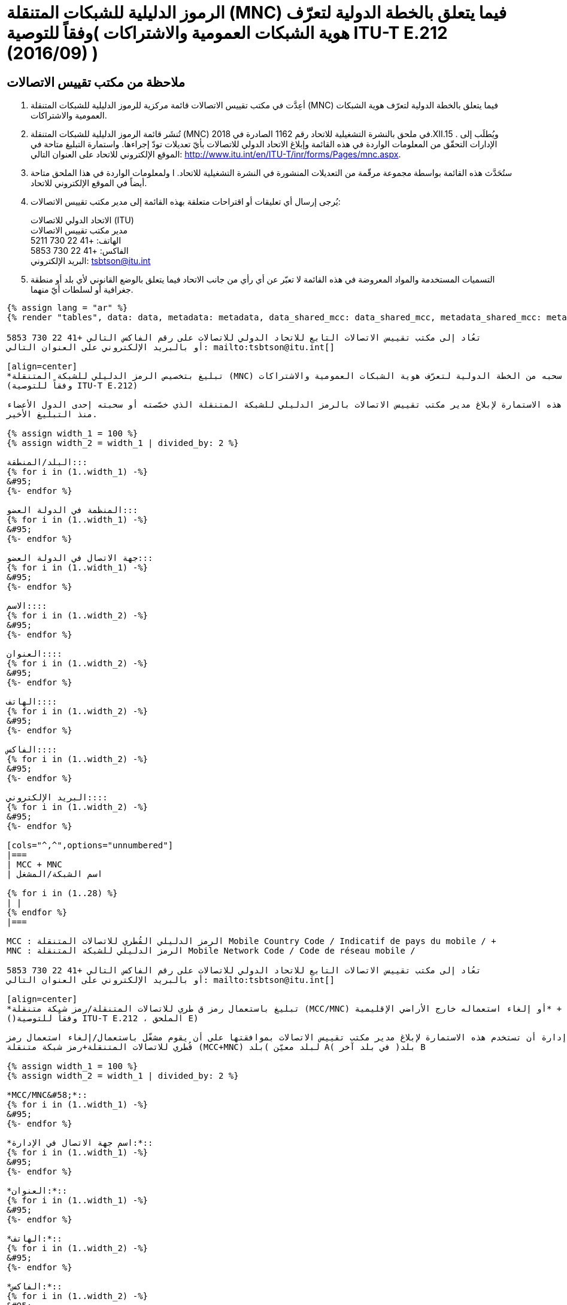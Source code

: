 = الرموز الدليلية للشبكات المتنقلة (MNC) فيما يتعلق بالخطة الدولية لتعرّف هوية الشبكات العمومية والاشتراكات )وفقاً للتوصية ITU-T E.212 (2016/09) )
:bureau: T
:docnumber: 1162
:published-date: 2018-12-15
:annex-title-en: Annex to ITU Operational Bulletin
:annex-id: No. 1162
:status: published
:doctype: service-publication
:imagesdir: images
:language: ar
:mn-document-class: itu
:mn-output-extensions: xml,html,pdf,doc,rxl
:local-cache-only:

[preface]
== ملاحظة من مكتب تقييس الاتصالات

. أعِدَّت في مكتب تقييس الاتصالات قائمة مركزية للرموز الدليلية للشبكات المتنقلة (MNC) فيما يتعلق بالخطة الدولية
لتعرّف هوية الشبكات العمومية والاشتراكات.

. تُنشَر قائمة الرموز الدليلية للشبكات المتنقلة (MNC) في ملحق بالنشرة التشغيلية للاتحاد رقم 1162 الصادرة
في 2018.XII.15 . ويُطلَب إلى الإدارات التحقّق من المعلومات الواردة في هذه القائمة وإبلاغ الاتحاد الدولي للاتصالات بأيّ
تعديلات تودّ إجراءها. واستمارة التبليغ متاحة في الموقع الإلكتروني للاتحاد على العنوان التالي:
http://www.itu.int/en/ITU-T/inr/forms/Pages/mnc.aspx.

. ستُحَدَّث هذه القائمة بواسطة مجموعة مرقّمة من التعديلات المنشورة في النشرة التشغيلية للاتحاد. ا ولمعلومات الواردة في هذا
الملحق متاحة أيضاً في الموقع الإلكتروني للاتحاد.

. يُرجى إرسال أي تعليقات أو اقتراحات متعلقة بهذه القائمة إلى مدير مكتب تقييس الاتصالات:
+
--
[align=left]
الاتحاد الدولي للاتصالات (ITU) +
مدير مكتب تقييس الاتصالات +
الهاتف: +41 22 730 5211 +
الفاكس: +41 22 730 5853 +
البريد الإلكتروني: mailto:tsbtson@itu.int[]
--

. التسميات المستخدمة والمواد المعروضة في هذه القائمة لا تعبّر عن أي رأي من جانب الاتحاد فيما يتعلق بالوضع القانوني
لأي بلد أو منطقة جغرافية أو لسلطات أيّ منهما.

[yaml2text,data=../../datasets/1162-E.212/data.yaml,metadata=../../datasets/1162-E.212/metadata.yaml,data_shared_mcc=../../datasets/1162-E.212-Shared-MCC/data.yaml,metadata_shared_mcc=../../datasets/1162-E.212-Shared-MCC/metadata.yaml,data_shared_mcc_others=../../datasets/1162-E.212-MCC-Others/data.yaml,metadata_shared_mcc_others=../../datasets/1162-E.212-MCC-Others/metadata.yaml,data_et=../../datasets/1162-E.212-ET/data.yaml,metadata_et=../../datasets/1162-E.212-ET/metadata.yaml]
----
{% assign lang = "ar" %}
{% render "tables", data: data, metadata: metadata, data_shared_mcc: data_shared_mcc, metadata_shared_mcc: metadata_shared_mcc, data_shared_mcc_others: data_shared_mcc_others, metadata_shared_mcc_others: metadata_shared_mcc_others, data_et: data_et, metadata_et: metadata_et, lang: lang %}
----

== {blank}

[yaml2text,data=../../datasets/1162-E.212/data.yaml,metadata=../../datasets/1162-E.212/metadata.yaml]
----
تعُاد إلى مكتب تقييس الاتصالات التابع للاتحاد الدولي للاتصالات على رقم الفاكس التالي +41 22 730 5853
أو بالبريد الإلكتروني على العنوان التالي: mailto:tsbtson@itu.int[]

[align=center]
*تبليغ بتخصيص الرمز الدليلي للشبكة المتنقلة (MNC) أو سحبه من الخطة الدولية لتعرّف هوية الشبكات العمومية والاشتراكات* +
(وفقاً للتوصية ITU-T E.212)

ينبغي استخدام هذه الاستمارة لإبلاغ مدير مكتب تقييس الاتصالات بالرمز الدليلي للشبكة المتنقلة الذي خصّصته أو سحبته إحدى الدول الأعضاء
منذ التبليغ الأخير.

{% assign width_1 = 100 %}
{% assign width_2 = width_1 | divided_by: 2 %}

البلد/المنطقة:::
{% for i in (1..width_1) -%}
&#95;
{%- endfor %}

المنظمة في الدولة العضو:::
{% for i in (1..width_1) -%}
&#95;
{%- endfor %}

جهة الاتصال في الدولة العضو:::
{% for i in (1..width_1) -%}
&#95;
{%- endfor %}

الاسم::::
{% for i in (1..width_2) -%}
&#95;
{%- endfor %}

العنوان::::
{% for i in (1..width_2) -%}
&#95;
{%- endfor %}

الهاتف::::
{% for i in (1..width_2) -%}
&#95;
{%- endfor %}

الفاكس::::
{% for i in (1..width_2) -%}
&#95;
{%- endfor %}

البريد الإلكتروني::::
{% for i in (1..width_2) -%}
&#95;
{%- endfor %}

[cols="^,^",options="unnumbered"]
|===
| MCC + MNC
| اسم الشبكة/المشغل

{% for i in (1..28) %}
| |
{% endfor %}
|===

MCC : الرمز الدليلي القُطري للاتصالات المتنقلة Mobile Country Code / Indicatif de pays du mobile / +
MNC : الرمز الدليلي للشبكة المتنقلة Mobile Network Code / Code de réseau mobile /
----


== {blank}

[yaml2text,data=../../datasets/1162-E.212/data.yaml,metadata=../../datasets/1162-E.212/metadata.yaml]
----
تعُاد إلى مكتب تقييس الاتصالات التابع للاتحاد الدولي للاتصالات على رقم الفاكس التالي +41 22 730 5853
أو بالبريد الإلكتروني على العنوان التالي: mailto:tsbtson@itu.int[]

[align=center]
*تبليغ باستعمال رمز ق طري للاتصالات المتنقلة/رمز شبكة متنقلة (MCC/MNC) أو إلغاء استعماله خارج الأراضي الإقليمية* +
()وفقاً للتوصية ITU-T E.212 ، الملحق E)

ينبغي لكلّ إدارة أن تستخدم هذه الاستمارة لإبلاغ مدير مكتب تقييس الاتصالات بموافقتها على أن يقوم مشغّل باستعمال/إلغاء استعمال رمز
قُطري للاتصالات المتنقلة+رمز شبكة متنقلة (MCC+MNC) لبلد معيّن )بلد A( في بلد آخر )بلد B

{% assign width_1 = 100 %}
{% assign width_2 = width_1 | divided_by: 2 %}

*MCC/MNC&#58;*::
{% for i in (1..width_1) -%}
&#95;
{%- endfor %}

*اسم جهة الاتصال في الإدارة:*::
{% for i in (1..width_1) -%}
&#95;
{%- endfor %}

*العنوان:*::
{% for i in (1..width_1) -%}
&#95;
{%- endfor %}

*الهاتف:*::
{% for i in (1..width_2) -%}
&#95;
{%- endfor %}

*الفاكس:*::
{% for i in (1..width_2) -%}
&#95;
{%- endfor %}

*البريد الإلكتروني:*::
{% for i in (1..width_2) -%}
&#95;
{%- endfor %}

[cols="5",options="unnumbered"]
|===
^h| MCC/MNC
^h| اسم المشغل )المشغلون)
h| خارج الأراضي الإقليمية البلد B – حيث ي ستَعمَل رمز MCC/MNC
h| A سلسلة أرقام تعرف هوية المحطة المتنقلة المستعملة في بلد
h| B سلسلة أرقام تعرف هوية المحطة المتنقلة المستعملة في بلد

| | | | |
| | | | |
|===

== التعديلات

[cols="^,^,^",options="header,unnumbered"]
|===
| رقم التعديل
| رقم النشرة التشغيلية
| البلد/المنطقة

{% for i in (1..30) %}
| {{ i }} | |
{% endfor %}
|===
----

